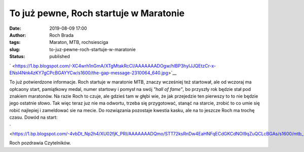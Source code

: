 To już pewne, Roch startuje w Maratonie
#######################################
:date: 2019-08-09 17:00
:author: Roch Brada
:tags: Maraton, MTB, rochsiesciga
:slug: to-juz-pewne-roch-startuje-w-maratonie
:status: published

.. raw:: html

   <div class="separator" style="clear: both; text-align: center;">

` <https://1.bp.blogspot.com/-XC4wrh1nGmA/XTgMtakRcCI/AAAAAAADOgw/hlBP3hyIJJQEtzCr-x-ENsI4Nnk4zKY7gCPcBGAYYCw/s1600/the-gap-message-2310064_640.jpg>`__

.. raw:: html

   </div>

To już potwierdzone informacje. Roch startuje w maratonie MTB, znaczy wcześniej też startował, ale od wczoraj ma opłcaony start, pamiątkowy medal, numer startowy i pomysł na swój *"hall of fame"*, bo przyszły rok będzie stał pod znakiem maratonów. Na razie Roch to czuje, ale gdzieś tam w głębi wie, że jak przejedzie ten pierwszy to to nie będzie jego ostatnie słowo. Tak więc teraz juz nie ma odwortu, trzeba się przygotować, stanąć na starcie, zrobić to co umie się robić najlepiej i zameldować sie na mecie. Do rozwiązania pozostaje kwestia kasku, ale na to jeszcze Roch ma trochę czasu.
Dowód na start:

.. raw:: html

   <div class="separator" style="clear: both; text-align: center;">

` <https://1.bp.blogspot.com/-4vbDt_Np2h4/XU02fjK_PRI/AAAAAAADQmo/STT72ksRnDw4EaHNFqECdGKCdNOl9qZuQCLcBGAs/s1600/mtb_maraton_start.jpg>`__

.. raw:: html

   </div>

Roch pozdrawia Czytelników.

.. raw:: html

   </p>

